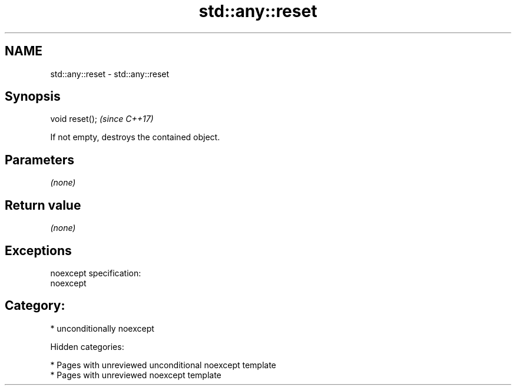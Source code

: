 .TH std::any::reset 3 "2018.03.28" "http://cppreference.com" "C++ Standard Libary"
.SH NAME
std::any::reset \- std::any::reset

.SH Synopsis
   void reset();  \fI(since C++17)\fP

   If not empty, destroys the contained object.

.SH Parameters

   \fI(none)\fP

.SH Return value

   \fI(none)\fP

.SH Exceptions

   noexcept specification:
   noexcept
.SH Category:

     * unconditionally noexcept

   Hidden categories:

     * Pages with unreviewed unconditional noexcept template
     * Pages with unreviewed noexcept template
